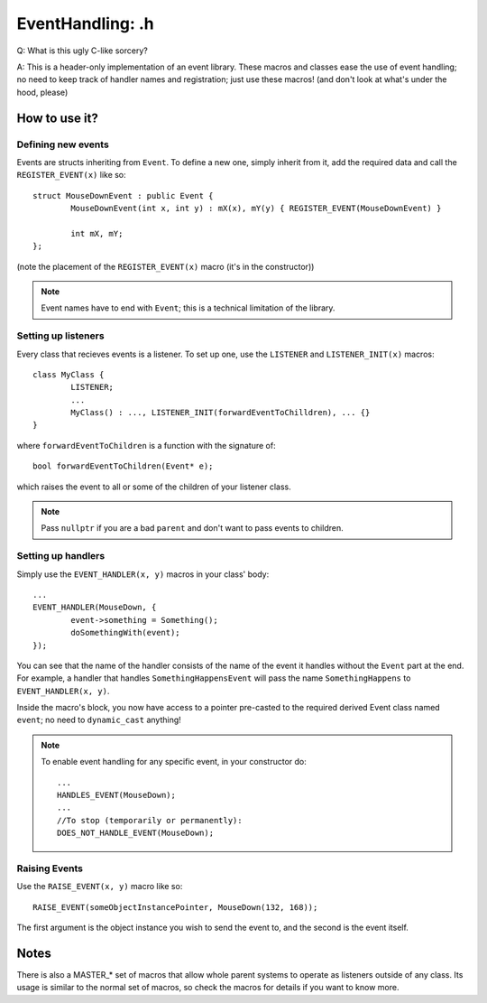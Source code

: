 EventHandling: .h
=================

Q:
What is this ugly C-like sorcery?

A:
This is a header-only implementation of an event library.
These macros and classes ease the use of event handling; no need to keep track of handler names and
registration; just use these macros! (and don't look at what's under the hood, please)

How to use it?
--------------

Defining new events
*******************

Events are structs inheriting from ``Event``.
To define a new one, simply inherit from it, add the required data and call the ``REGISTER_EVENT(x)`` like so:
::
	struct MouseDownEvent : public Event {
		MouseDownEvent(int x, int y) : mX(x), mY(y) { REGISTER_EVENT(MouseDownEvent) }

		int mX, mY;
	};

(note the placement of the ``REGISTER_EVENT(x)`` macro (it's in the constructor))

.. note:: Event names have to end with ``Event``; this is a technical limitation of the library.

Setting up listeners
********************

Every class that recieves events is a listener. To set up one, use the ``LISTENER`` and ``LISTENER_INIT(x)`` macros:
::
	class MyClass {
		LISTENER;
		...
		MyClass() : ..., LISTENER_INIT(forwardEventToChilldren), ... {}
	}

where ``forwardEventToChildren`` is a function with the signature of:
::
	bool forwardEventToChildren(Event* e);

which raises the event to all or some of the children of your listener class.

.. note:: Pass ``nullptr`` if you are a bad ``parent`` and don't want to pass events to children.

Setting up handlers
*******************

Simply use the ``EVENT_HANDLER(x, y)`` macros in your class' body:
::
	...
	EVENT_HANDLER(MouseDown, {
		event->something = Something();
		doSomethingWith(event);
	});

You can see that the name of the handler consists of the name of the event it handles without the ``Event`` part at the end.
For example, a handler that handles ``SomethingHappensEvent`` will pass the name ``SomethingHappens`` to ``EVENT_HANDLER(x, y)``.

Inside the macro's block, you now have access to a pointer pre-casted to the required derived Event class named ``event``;
no need to ``dynamic_cast`` anything!

.. note::	To enable event handling for any specific event, in your constructor do:
		::
			...
			HANDLES_EVENT(MouseDown);
			...
			//To stop (temporarily or permanently):
			DOES_NOT_HANDLE_EVENT(MouseDown);

Raising Events
**************

Use the ``RAISE_EVENT(x, y)`` macro like so:
::
	RAISE_EVENT(someObjectInstancePointer, MouseDown(132, 168));

The first argument is the object instance you wish to send the event to, and the second is the event itself.

Notes
-----

There is also a MASTER_* set of macros that allow whole parent systems to operate as listeners outside of any class.
Its usage is similar to the normal set of macros, so check the macros for details if you want to know more.